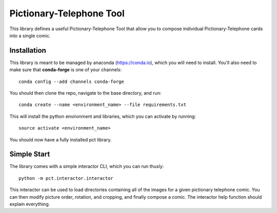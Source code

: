 Pictionary-Telephone Tool
=========================

This library defines a useful Pictionary-Telephone Tool that allow you to compose individual Pictionary-Telephone cards into a single comic.

Installation
------------

This library is meant to be managed by anaconda (https://conda.io), which you will need to install. You'll also need to make sure that **conda-forge** is one of your channels::

  conda config --add channels conda-forge
  
You should then clone the repo, navigate to the base directory, and run::

  conda create --name <environment_name> --file requirements.txt
  
This will install the python environment and libraries, which you can activate by running::

  source activate <environment_name>
  
You should now have a fully installed pct library.

Simple Start
------------

The library comes with a simple interactor CLI, which you can run thusly::

  python -m pct.interactor.interactor
  
This interactor can be used to load directories containing all of the images for a given pictionary telephone comic. You can then modify picture order, rotation, and cropping, and finally compose a comic. The interactor help function should explain everything.

